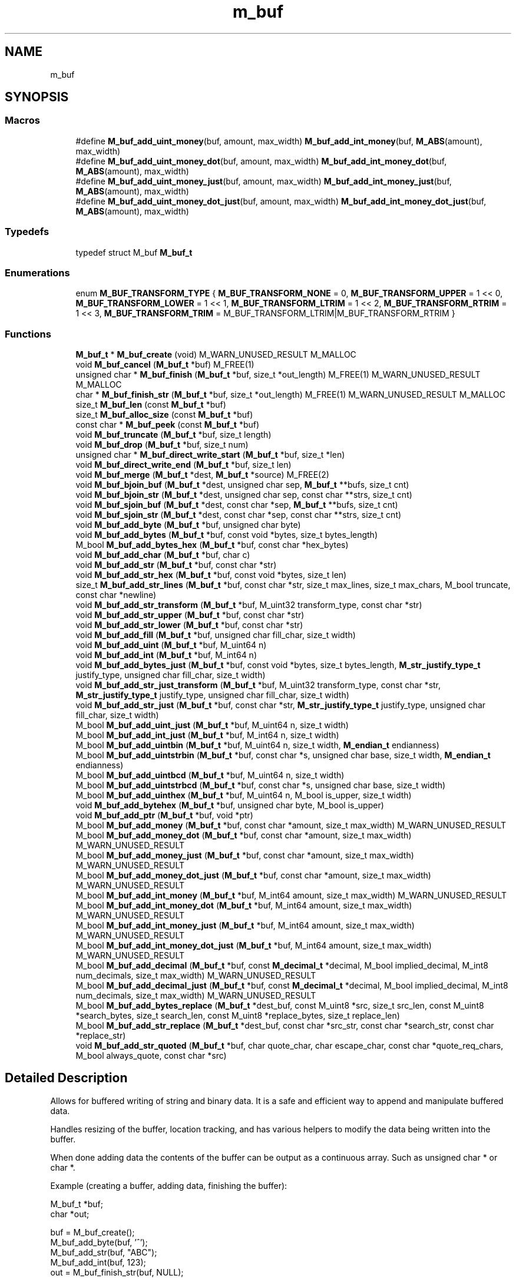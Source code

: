 .TH "m_buf" 3 "Tue Feb 20 2018" "Mstdlib-1.0.0" \" -*- nroff -*-
.ad l
.nh
.SH NAME
m_buf
.SH SYNOPSIS
.br
.PP
.SS "Macros"

.in +1c
.ti -1c
.RI "#define \fBM_buf_add_uint_money\fP(buf,  amount,  max_width)   \fBM_buf_add_int_money\fP(buf, \fBM_ABS\fP(amount), max_width)"
.br
.ti -1c
.RI "#define \fBM_buf_add_uint_money_dot\fP(buf,  amount,  max_width)   \fBM_buf_add_int_money_dot\fP(buf, \fBM_ABS\fP(amount), max_width)"
.br
.ti -1c
.RI "#define \fBM_buf_add_uint_money_just\fP(buf,  amount,  max_width)   \fBM_buf_add_int_money_just\fP(buf, \fBM_ABS\fP(amount), max_width)"
.br
.ti -1c
.RI "#define \fBM_buf_add_uint_money_dot_just\fP(buf,  amount,  max_width)   \fBM_buf_add_int_money_dot_just\fP(buf, \fBM_ABS\fP(amount), max_width)"
.br
.in -1c
.SS "Typedefs"

.in +1c
.ti -1c
.RI "typedef struct M_buf \fBM_buf_t\fP"
.br
.in -1c
.SS "Enumerations"

.in +1c
.ti -1c
.RI "enum \fBM_BUF_TRANSFORM_TYPE\fP { \fBM_BUF_TRANSFORM_NONE\fP = 0, \fBM_BUF_TRANSFORM_UPPER\fP = 1 << 0, \fBM_BUF_TRANSFORM_LOWER\fP = 1 << 1, \fBM_BUF_TRANSFORM_LTRIM\fP = 1 << 2, \fBM_BUF_TRANSFORM_RTRIM\fP = 1 << 3, \fBM_BUF_TRANSFORM_TRIM\fP = M_BUF_TRANSFORM_LTRIM|M_BUF_TRANSFORM_RTRIM }"
.br
.in -1c
.SS "Functions"

.in +1c
.ti -1c
.RI "\fBM_buf_t\fP * \fBM_buf_create\fP (void) M_WARN_UNUSED_RESULT M_MALLOC"
.br
.ti -1c
.RI "void \fBM_buf_cancel\fP (\fBM_buf_t\fP *buf) M_FREE(1)"
.br
.ti -1c
.RI "unsigned char * \fBM_buf_finish\fP (\fBM_buf_t\fP *buf, size_t *out_length) M_FREE(1) M_WARN_UNUSED_RESULT M_MALLOC"
.br
.ti -1c
.RI "char * \fBM_buf_finish_str\fP (\fBM_buf_t\fP *buf, size_t *out_length) M_FREE(1) M_WARN_UNUSED_RESULT M_MALLOC"
.br
.ti -1c
.RI "size_t \fBM_buf_len\fP (const \fBM_buf_t\fP *buf)"
.br
.ti -1c
.RI "size_t \fBM_buf_alloc_size\fP (const \fBM_buf_t\fP *buf)"
.br
.ti -1c
.RI "const char * \fBM_buf_peek\fP (const \fBM_buf_t\fP *buf)"
.br
.ti -1c
.RI "void \fBM_buf_truncate\fP (\fBM_buf_t\fP *buf, size_t length)"
.br
.ti -1c
.RI "void \fBM_buf_drop\fP (\fBM_buf_t\fP *buf, size_t num)"
.br
.ti -1c
.RI "unsigned char * \fBM_buf_direct_write_start\fP (\fBM_buf_t\fP *buf, size_t *len)"
.br
.ti -1c
.RI "void \fBM_buf_direct_write_end\fP (\fBM_buf_t\fP *buf, size_t len)"
.br
.ti -1c
.RI "void \fBM_buf_merge\fP (\fBM_buf_t\fP *dest, \fBM_buf_t\fP *source) M_FREE(2)"
.br
.ti -1c
.RI "void \fBM_buf_bjoin_buf\fP (\fBM_buf_t\fP *dest, unsigned char sep, \fBM_buf_t\fP **bufs, size_t cnt)"
.br
.ti -1c
.RI "void \fBM_buf_bjoin_str\fP (\fBM_buf_t\fP *dest, unsigned char sep, const char **strs, size_t cnt)"
.br
.ti -1c
.RI "void \fBM_buf_sjoin_buf\fP (\fBM_buf_t\fP *dest, const char *sep, \fBM_buf_t\fP **bufs, size_t cnt)"
.br
.ti -1c
.RI "void \fBM_buf_sjoin_str\fP (\fBM_buf_t\fP *dest, const char *sep, const char **strs, size_t cnt)"
.br
.ti -1c
.RI "void \fBM_buf_add_byte\fP (\fBM_buf_t\fP *buf, unsigned char byte)"
.br
.ti -1c
.RI "void \fBM_buf_add_bytes\fP (\fBM_buf_t\fP *buf, const void *bytes, size_t bytes_length)"
.br
.ti -1c
.RI "M_bool \fBM_buf_add_bytes_hex\fP (\fBM_buf_t\fP *buf, const char *hex_bytes)"
.br
.ti -1c
.RI "void \fBM_buf_add_char\fP (\fBM_buf_t\fP *buf, char c)"
.br
.ti -1c
.RI "void \fBM_buf_add_str\fP (\fBM_buf_t\fP *buf, const char *str)"
.br
.ti -1c
.RI "void \fBM_buf_add_str_hex\fP (\fBM_buf_t\fP *buf, const void *bytes, size_t len)"
.br
.ti -1c
.RI "size_t \fBM_buf_add_str_lines\fP (\fBM_buf_t\fP *buf, const char *str, size_t max_lines, size_t max_chars, M_bool truncate, const char *newline)"
.br
.ti -1c
.RI "void \fBM_buf_add_str_transform\fP (\fBM_buf_t\fP *buf, M_uint32 transform_type, const char *str)"
.br
.ti -1c
.RI "void \fBM_buf_add_str_upper\fP (\fBM_buf_t\fP *buf, const char *str)"
.br
.ti -1c
.RI "void \fBM_buf_add_str_lower\fP (\fBM_buf_t\fP *buf, const char *str)"
.br
.ti -1c
.RI "void \fBM_buf_add_fill\fP (\fBM_buf_t\fP *buf, unsigned char fill_char, size_t width)"
.br
.ti -1c
.RI "void \fBM_buf_add_uint\fP (\fBM_buf_t\fP *buf, M_uint64 n)"
.br
.ti -1c
.RI "void \fBM_buf_add_int\fP (\fBM_buf_t\fP *buf, M_int64 n)"
.br
.ti -1c
.RI "void \fBM_buf_add_bytes_just\fP (\fBM_buf_t\fP *buf, const void *bytes, size_t bytes_length, \fBM_str_justify_type_t\fP justify_type, unsigned char fill_char, size_t width)"
.br
.ti -1c
.RI "void \fBM_buf_add_str_just_transform\fP (\fBM_buf_t\fP *buf, M_uint32 transform_type, const char *str, \fBM_str_justify_type_t\fP justify_type, unsigned char fill_char, size_t width)"
.br
.ti -1c
.RI "void \fBM_buf_add_str_just\fP (\fBM_buf_t\fP *buf, const char *str, \fBM_str_justify_type_t\fP justify_type, unsigned char fill_char, size_t width)"
.br
.ti -1c
.RI "M_bool \fBM_buf_add_uint_just\fP (\fBM_buf_t\fP *buf, M_uint64 n, size_t width)"
.br
.ti -1c
.RI "M_bool \fBM_buf_add_int_just\fP (\fBM_buf_t\fP *buf, M_int64 n, size_t width)"
.br
.ti -1c
.RI "M_bool \fBM_buf_add_uintbin\fP (\fBM_buf_t\fP *buf, M_uint64 n, size_t width, \fBM_endian_t\fP endianness)"
.br
.ti -1c
.RI "M_bool \fBM_buf_add_uintstrbin\fP (\fBM_buf_t\fP *buf, const char *s, unsigned char base, size_t width, \fBM_endian_t\fP endianness)"
.br
.ti -1c
.RI "M_bool \fBM_buf_add_uintbcd\fP (\fBM_buf_t\fP *buf, M_uint64 n, size_t width)"
.br
.ti -1c
.RI "M_bool \fBM_buf_add_uintstrbcd\fP (\fBM_buf_t\fP *buf, const char *s, unsigned char base, size_t width)"
.br
.ti -1c
.RI "M_bool \fBM_buf_add_uinthex\fP (\fBM_buf_t\fP *buf, M_uint64 n, M_bool is_upper, size_t width)"
.br
.ti -1c
.RI "void \fBM_buf_add_bytehex\fP (\fBM_buf_t\fP *buf, unsigned char byte, M_bool is_upper)"
.br
.ti -1c
.RI "void \fBM_buf_add_ptr\fP (\fBM_buf_t\fP *buf, void *ptr)"
.br
.ti -1c
.RI "M_bool \fBM_buf_add_money\fP (\fBM_buf_t\fP *buf, const char *amount, size_t max_width) M_WARN_UNUSED_RESULT"
.br
.ti -1c
.RI "M_bool \fBM_buf_add_money_dot\fP (\fBM_buf_t\fP *buf, const char *amount, size_t max_width) M_WARN_UNUSED_RESULT"
.br
.ti -1c
.RI "M_bool \fBM_buf_add_money_just\fP (\fBM_buf_t\fP *buf, const char *amount, size_t max_width) M_WARN_UNUSED_RESULT"
.br
.ti -1c
.RI "M_bool \fBM_buf_add_money_dot_just\fP (\fBM_buf_t\fP *buf, const char *amount, size_t max_width) M_WARN_UNUSED_RESULT"
.br
.ti -1c
.RI "M_bool \fBM_buf_add_int_money\fP (\fBM_buf_t\fP *buf, M_int64 amount, size_t max_width) M_WARN_UNUSED_RESULT"
.br
.ti -1c
.RI "M_bool \fBM_buf_add_int_money_dot\fP (\fBM_buf_t\fP *buf, M_int64 amount, size_t max_width) M_WARN_UNUSED_RESULT"
.br
.ti -1c
.RI "M_bool \fBM_buf_add_int_money_just\fP (\fBM_buf_t\fP *buf, M_int64 amount, size_t max_width) M_WARN_UNUSED_RESULT"
.br
.ti -1c
.RI "M_bool \fBM_buf_add_int_money_dot_just\fP (\fBM_buf_t\fP *buf, M_int64 amount, size_t max_width) M_WARN_UNUSED_RESULT"
.br
.ti -1c
.RI "M_bool \fBM_buf_add_decimal\fP (\fBM_buf_t\fP *buf, const \fBM_decimal_t\fP *decimal, M_bool implied_decimal, M_int8 num_decimals, size_t max_width) M_WARN_UNUSED_RESULT"
.br
.ti -1c
.RI "M_bool \fBM_buf_add_decimal_just\fP (\fBM_buf_t\fP *buf, const \fBM_decimal_t\fP *decimal, M_bool implied_decimal, M_int8 num_decimals, size_t max_width) M_WARN_UNUSED_RESULT"
.br
.ti -1c
.RI "M_bool \fBM_buf_add_bytes_replace\fP (\fBM_buf_t\fP *dest_buf, const M_uint8 *src, size_t src_len, const M_uint8 *search_bytes, size_t search_len, const M_uint8 *replace_bytes, size_t replace_len)"
.br
.ti -1c
.RI "M_bool \fBM_buf_add_str_replace\fP (\fBM_buf_t\fP *dest_buf, const char *src_str, const char *search_str, const char *replace_str)"
.br
.ti -1c
.RI "void \fBM_buf_add_str_quoted\fP (\fBM_buf_t\fP *buf, char quote_char, char escape_char, const char *quote_req_chars, M_bool always_quote, const char *src)"
.br
.in -1c
.SH "Detailed Description"
.PP 
Allows for buffered writing of string and binary data\&. It is a safe and efficient way to append and manipulate buffered data\&.
.PP
Handles resizing of the buffer, location tracking, and has various helpers to modify the data being written into the buffer\&.
.PP
When done adding data the contents of the buffer can be output as a continuous array\&. Such as unsigned char * or char *\&.
.PP
Example (creating a buffer, adding data, finishing the buffer):
.PP
.PP
.nf
M_buf_t *buf;
char    *out;

buf = M_buf_create();
M_buf_add_byte(buf, '^');
M_buf_add_str(buf, "ABC");
M_buf_add_int(buf, 123);
out = M_buf_finish_str(buf, NULL);

M_printf("out='%s'\n", out);
M_free(out);
.fi
.PP
.PP
Example output:
.PP
.PP
.nf
out='^ABC123'
.fi
.PP
 
.SH "Macro Definition Documentation"
.PP 
.SS "#define M_buf_add_uint_money(buf, amount, max_width)   \fBM_buf_add_int_money\fP(buf, \fBM_ABS\fP(amount), max_width)"

.SS "#define M_buf_add_uint_money_dot(buf, amount, max_width)   \fBM_buf_add_int_money_dot\fP(buf, \fBM_ABS\fP(amount), max_width)"

.SS "#define M_buf_add_uint_money_just(buf, amount, max_width)   \fBM_buf_add_int_money_just\fP(buf, \fBM_ABS\fP(amount), max_width)"

.SS "#define M_buf_add_uint_money_dot_just(buf, amount, max_width)   \fBM_buf_add_int_money_dot_just\fP(buf, \fBM_ABS\fP(amount), max_width)"

.SH "Typedef Documentation"
.PP 
.SS "typedef struct M_buf \fBM_buf_t\fP"

.SH "Enumeration Type Documentation"
.PP 
.SS "enum \fBM_BUF_TRANSFORM_TYPE\fP"
Enumeration for transformation types, bitmapped type to allow multiple transformations to be run 
.PP
\fBEnumerator\fP
.in +1c
.TP
\fB\fIM_BUF_TRANSFORM_NONE \fP\fP
Perform no transformation 
.TP
\fB\fIM_BUF_TRANSFORM_UPPER \fP\fP
Transform into upper-case (cannot be used with M_BUF_TRANSFORM_LOWER) 
.TP
\fB\fIM_BUF_TRANSFORM_LOWER \fP\fP
Transform into lower-case (cannot be used with M_BUF_TRANSFORM_UPPER) 
.TP
\fB\fIM_BUF_TRANSFORM_LTRIM \fP\fP
Trim whitespace from left of the data 
.TP
\fB\fIM_BUF_TRANSFORM_RTRIM \fP\fP
Trim whitespace from right of the data 
.TP
\fB\fIM_BUF_TRANSFORM_TRIM \fP\fP
Trim whitespace from left and right of data 
.SH "Function Documentation"
.PP 
.SS "\fBM_buf_t\fP* M_buf_create (void)"
Create a new buffer\&.
.PP
\fBReturns:\fP
.RS 4
allocated buffer\&.
.RE
.PP
\fBSee also:\fP
.RS 4
\fBM_buf_cancel\fP 
.PP
\fBM_buf_finish\fP 
.PP
\fBM_buf_finish_str\fP 
.RE
.PP

.SS "void M_buf_cancel (\fBM_buf_t\fP * buf)"
Free a buffer, discarding its data\&.
.PP
\fBParameters:\fP
.RS 4
\fIbuf\fP Buffer\&. 
.RE
.PP

.SS "unsigned char* M_buf_finish (\fBM_buf_t\fP * buf, size_t * out_length)"
Free a buffer, saving its data\&.
.PP
The caller is responsible for freeing the data\&.
.PP
\fBParameters:\fP
.RS 4
\fIbuf\fP Buffer 
.br
\fIout_length\fP Data length
.RE
.PP
\fBReturns:\fP
.RS 4
The buffered data\&.
.RE
.PP
\fBSee also:\fP
.RS 4
\fBM_free\fP 
.RE
.PP

.SS "char* M_buf_finish_str (\fBM_buf_t\fP * buf, size_t * out_length)"
Free a buffer, saving its data as a C-string\&.
.PP
The caller is responsible for freeing the data\&.
.PP
\fBParameters:\fP
.RS 4
\fIbuf\fP Buffer\&. 
.br
\fIout_length\fP Data length\&. Optional, pass NULL if length not needed\&.
.RE
.PP
\fBReturns:\fP
.RS 4
The buffered data\&.
.RE
.PP
\fBSee also:\fP
.RS 4
\fBM_free\fP 
.RE
.PP

.SS "size_t M_buf_len (const \fBM_buf_t\fP * buf)"
Return the length of the data held by a buffer\&.
.PP
\fBParameters:\fP
.RS 4
\fIbuf\fP Buffer\&.
.RE
.PP
\fBReturns:\fP
.RS 4
Data length\&. 
.RE
.PP

.SS "size_t M_buf_alloc_size (const \fBM_buf_t\fP * buf)"
Return overall data allocation size for the buffer\&.
.PP
\fBParameters:\fP
.RS 4
\fIbuf\fP Buffer\&.
.RE
.PP
\fBReturns:\fP
.RS 4
Allocation size\&. 
.RE
.PP

.SS "const char* M_buf_peek (const \fBM_buf_t\fP * buf)"
Take a sneak peek at the buffer\&.
.PP
\fBParameters:\fP
.RS 4
\fIbuf\fP Buffer\&.
.RE
.PP
\fBReturns:\fP
.RS 4
Current beginning of the data in the buffer\&. 
.RE
.PP

.SS "void M_buf_truncate (\fBM_buf_t\fP * buf, size_t length)"
Truncate the length of the data to the specified size\&.
.PP
Removes data from the end of the buffer\&.
.PP
\fBParameters:\fP
.RS 4
\fIbuf\fP Buffer\&. 
.br
\fIlength\fP Length to truncate buffer to\&. 
.RE
.PP

.SS "void M_buf_drop (\fBM_buf_t\fP * buf, size_t num)"
Drop the specified number of bytes from the beginning of the buffer\&.
.PP
\fBParameters:\fP
.RS 4
\fIbuf\fP Buffer\&. 
.br
\fInum\fP Number of bytes to drop\&. 
.RE
.PP

.SS "unsigned char* M_buf_direct_write_start (\fBM_buf_t\fP * buf, size_t * len)"
Begin a direct write operation\&. In general, this function should not be used, it is meant as an optimization to prevent double buffering when reading I/O\&. A writable buffer will be returned of at least the length requested, often it will be much larger\&. To end the direct write process, \fBM_buf_direct_write_end()\fP must be called with the length actually written\&. It is not valid to call any other M_buf_*() functions between start and end\&.
.PP
\fBParameters:\fP
.RS 4
\fIbuf\fP Buffer 
.br
\fIlen\fP Pass in the minimum requested buffer size, outputs the maximum writable buffer size\&. 
.RE
.PP
\fBReturns:\fP
.RS 4
Writable buffer or NULL on failure 
.RE
.PP

.SS "void M_buf_direct_write_end (\fBM_buf_t\fP * buf, size_t len)"
End a direct write operation\&. Please see \fBM_buf_direct_write_start()\fP for more information\&. This terminates a direct write sequence regardless of if data was written or not (len = 0 is acceptable)\&.
.PP
\fBParameters:\fP
.RS 4
\fIbuf\fP Buffer 
.br
\fIlen\fP Length of data written\&. 
.RE
.PP

.SS "void M_buf_merge (\fBM_buf_t\fP * dest, \fBM_buf_t\fP * source)"
Merge two buffers\&.
.PP
The data in the source buffer is appended to the destination buffer\&. The source buffer is freed\&.
.PP
\fBParameters:\fP
.RS 4
\fIdest\fP Buffer\&. 
.br
\fIsource\fP Buffer\&. 
.RE
.PP

.SS "void M_buf_bjoin_buf (\fBM_buf_t\fP * dest, unsigned char sep, \fBM_buf_t\fP ** bufs, size_t cnt)"
Join an array of buffers\&.
.PP
The data in the buffer array is appended to the destination buffer with sep placed between the data in each buffer\&. The buffers in the buffer array is freed\&. The array itself is not freed\&.
.PP
\fBParameters:\fP
.RS 4
\fIdest\fP Buffer\&. 
.br
\fIsep\fP String to insert between element in the buffer array\&. 
.br
\fIbufs\fP Array of buffers\&. 
.br
\fIcnt\fP Number of elements in the buffer array\&. 
.RE
.PP

.SS "void M_buf_bjoin_str (\fBM_buf_t\fP * dest, unsigned char sep, const char ** strs, size_t cnt)"
Join an array of strings\&.
.PP
The data in the string array is appended to the destination buffer with sep placed between the data in each buffer\&.
.PP
\fBParameters:\fP
.RS 4
\fIdest\fP Buffer\&. 
.br
\fIsep\fP String to insert between element in the string array\&. 
.br
\fIstrs\fP Array of strings\&. 
.br
\fIcnt\fP Number of elements in the buffer array\&. 
.RE
.PP

.SS "void M_buf_sjoin_buf (\fBM_buf_t\fP * dest, const char * sep, \fBM_buf_t\fP ** bufs, size_t cnt)"
Join an array of buffers\&.
.PP
The data in the buffer array is appended to the destination buffer with sep placed between the data in each buffer\&. The buffers in the buffer array is freed\&. The array itself is not freed\&.
.PP
\fBParameters:\fP
.RS 4
\fIdest\fP Buffer\&. 
.br
\fIsep\fP String to insert between element in the buffer array\&. 
.br
\fIbufs\fP Array of buffers\&. 
.br
\fIcnt\fP Number of elements in the buffer array\&. 
.RE
.PP

.SS "void M_buf_sjoin_str (\fBM_buf_t\fP * dest, const char * sep, const char ** strs, size_t cnt)"
Join an array of strings\&.
.PP
The data in the string array is appended to the destination buffer with sep placed between the data in each buffer\&.
.PP
\fBParameters:\fP
.RS 4
\fIdest\fP Buffer\&. 
.br
\fIsep\fP String to insert between element in the string array\&. 
.br
\fIstrs\fP Array of strings\&. 
.br
\fIcnt\fP Number of elements in the buffer array\&. 
.RE
.PP

.SS "void M_buf_add_byte (\fBM_buf_t\fP * buf, unsigned char byte)"
Append one byte to a buffer\&.
.PP
\fBParameters:\fP
.RS 4
\fIbuf\fP Buffer\&. 
.br
\fIbyte\fP Byte to append\&. 
.RE
.PP

.SS "void M_buf_add_bytes (\fBM_buf_t\fP * buf, const void * bytes, size_t bytes_length)"
Append zero or more bytes to a buffer\&.
.PP
\fBParameters:\fP
.RS 4
\fIbuf\fP Buffer\&. 
.br
\fIbytes\fP Bytes to append\&. 
.br
\fIbytes_length\fP Number of bytes to append\&. 
.RE
.PP

.SS "M_bool M_buf_add_bytes_hex (\fBM_buf_t\fP * buf, const char * hex_bytes)"
Append zero or more bytes to a buffer (given as hex string)\&.
.PP
Same as \fBM_buf_add_bytes()\fP, but accepts binary data encoded as a hex string\&. The data is decoded into raw binary form before it's added to the buffer\&.
.PP
\fBParameters:\fP
.RS 4
\fIbuf\fP Buffer\&. 
.br
\fIhex_bytes\fP Hex string that encodes the bytes to append\&. 
.RE
.PP
\fBReturns:\fP
.RS 4
M_TRUE if successful, M_FALSE if error during hex decode 
.RE
.PP

.SS "void M_buf_add_char (\fBM_buf_t\fP * buf, char c)"
Append one char to a buffer\&.
.PP
\fBParameters:\fP
.RS 4
\fIbuf\fP Buffer\&. 
.br
\fIc\fP Char to append\&. 
.RE
.PP

.SS "void M_buf_add_str (\fBM_buf_t\fP * buf, const char * str)"
Append a C string (zero or more bytes terminated with a NUL) to a buffer\&.
.PP
The NUL is not appended\&.
.PP
\fBParameters:\fP
.RS 4
\fIbuf\fP Buffer\&. 
.br
\fIstr\fP String to append\&. 
.RE
.PP

.SS "void M_buf_add_str_hex (\fBM_buf_t\fP * buf, const void * bytes, size_t len)"
Append the given bytes to the buffer as a hex-encoded string\&.
.PP
The given binary data is converted to a hex-encoded string before being added to the buffer\&.
.PP
\fBParameters:\fP
.RS 4
\fIbuf\fP Buffer\&. 
.br
\fIbytes\fP Bytes to append as hex\&. 
.br
\fIlen\fP Number of bytes to use as input\&. 
.RE
.PP

.SS "size_t M_buf_add_str_lines (\fBM_buf_t\fP * buf, const char * str, size_t max_lines, size_t max_chars, M_bool truncate, const char * newline)"
Split string into lines while keeping words intact, then append to buffer\&.
.PP
Words in this context are defined as contiguous blocks of non-whitespace characters\&. For each line, leading and trailing whitespace will be trimmed, but internal whitespace will be left alone\&.
.PP
The given newline sequence is added at the end of each line\&.
.PP
An example use case is breaking up strings for display on small LCD screens\&.
.PP
\fBSee also:\fP
.RS 4
\fBM_str_explode_lines\fP
.RE
.PP
\fBParameters:\fP
.RS 4
\fIbuf\fP Buffer to add output to\&. 
.br
\fIstr\fP Source string\&. 
.br
\fImax_lines\fP Maximum number of lines to output\&. 
.br
\fImax_chars\fP Maximum characters per line\&. 
.br
\fItruncate\fP If true, truncation is allowed\&. If false, NULL will be returned if the string won't fit\&. 
.br
\fInewline\fP Newline sequence to add to end of each line\&. 
.RE
.PP
\fBReturns:\fP
.RS 4
number of lines added to buffer (zero if the input string was empty or there's an error)\&. 
.RE
.PP

.SS "void M_buf_add_str_transform (\fBM_buf_t\fP * buf, M_uint32 transform_type, const char * str)"
Append a C string (zero or more bytes terminated with a NUL) to a buffer, transform the data as specified\&.
.PP
The NUL is not appended\&.
.PP
\fBParameters:\fP
.RS 4
\fIbuf\fP Buffer\&. 
.br
\fItransform_type\fP Type of transformation to perform, bitmap field of enum M_BUF_TRANSFORM_TYPE 
.br
\fIstr\fP String to append\&. 
.RE
.PP

.SS "void M_buf_add_str_upper (\fBM_buf_t\fP * buf, const char * str)"
Append a C string (zero or more bytes terminated with a NUL) to a buffer, ensuring all characters of the string are in uppercase\&.
.PP
The NUL is not appended\&.
.PP
\fBParameters:\fP
.RS 4
\fIbuf\fP Buffer\&. 
.br
\fIstr\fP String to append\&. 
.RE
.PP

.SS "void M_buf_add_str_lower (\fBM_buf_t\fP * buf, const char * str)"
Append a C string (zero or more bytes terminated with a NUL) to a buffer, ensuring all characters of the string are in lowercase\&.
.PP
The NUL is not appended\&.
.PP
\fBParameters:\fP
.RS 4
\fIbuf\fP Buffer\&. 
.br
\fIstr\fP String to append\&. 
.RE
.PP

.SS "void M_buf_add_fill (\fBM_buf_t\fP * buf, unsigned char fill_char, size_t width)"
Append a fill character to a buffer zero or more times\&.
.PP
\fBParameters:\fP
.RS 4
\fIbuf\fP Buffer 
.br
\fIfill_char\fP Character/byte to append\&. 
.br
\fIwidth\fP Number of times to add character/byte\&. 
.RE
.PP

.SS "void M_buf_add_uint (\fBM_buf_t\fP * buf, M_uint64 n)"
Append the character decimal representation ('%llu') of an unsigned integer to a buffer\&.
.PP
\fBParameters:\fP
.RS 4
\fIbuf\fP Buffer\&. 
.br
\fIn\fP Unsigned integer to append\&. 
.RE
.PP

.SS "void M_buf_add_int (\fBM_buf_t\fP * buf, M_int64 n)"
Append the character decimal representation ('%lld') of a signed integer to a buffer\&.
.PP
\fBParameters:\fP
.RS 4
\fIbuf\fP Buffer\&. 
.br
\fIn\fP Unsigned integer to append\&. 
.RE
.PP

.SS "void M_buf_add_bytes_just (\fBM_buf_t\fP * buf, const void * bytes, size_t bytes_length, \fBM_str_justify_type_t\fP justify_type, unsigned char fill_char, size_t width)"
Append zero or more bytes to a buffer, with justification\&.
.PP
\fBParameters:\fP
.RS 4
\fIbuf\fP Buffer\&. 
.br
\fIbytes\fP Bytes to append\&. 
.br
\fIbytes_length\fP Number of bytes to append\&. 
.br
\fIjustify_type\fP Type of justification (left, right, etc\&.)\&. 
.br
\fIfill_char\fP Character to use for padding\&. 
.br
\fIwidth\fP Width of field, including padding\&. 
.RE
.PP

.SS "void M_buf_add_str_just_transform (\fBM_buf_t\fP * buf, M_uint32 transform_type, const char * str, \fBM_str_justify_type_t\fP justify_type, unsigned char fill_char, size_t width)"
Append a C string (zero or more bytes terminated with a NUL) to a buffer, with justification and transformation\&.
.PP
The NUL is not appended\&.
.PP
\fBParameters:\fP
.RS 4
\fIbuf\fP Buffer\&. 
.br
\fItransform_type\fP bitmap of transformations (enum M_BUF_TRANSFORM_TYPE) to perform\&. 
.br
\fIstr\fP String to append\&. 
.br
\fIjustify_type\fP Type of justification (left, right, etc\&.)\&. 
.br
\fIfill_char\fP Character to use for padding\&. 
.br
\fIwidth\fP Width of field, including padding\&. 
.RE
.PP

.SS "void M_buf_add_str_just (\fBM_buf_t\fP * buf, const char * str, \fBM_str_justify_type_t\fP justify_type, unsigned char fill_char, size_t width)"
Append a C string (zero or more bytes terminated with a NUL) to a buffer, with justification\&.
.PP
The NUL is not appended\&.
.PP
\fBParameters:\fP
.RS 4
\fIbuf\fP Buffer\&. 
.br
\fIstr\fP String to append\&. 
.br
\fIjustify_type\fP Type of justification (left, right, etc\&.)\&. 
.br
\fIfill_char\fP Character to use for padding\&. 
.br
\fIwidth\fP Width of field, including padding\&. 
.RE
.PP

.SS "M_bool M_buf_add_uint_just (\fBM_buf_t\fP * buf, M_uint64 n, size_t width)"
Append the character decimal representation ('%llu') of an unsigned integer to a buffer, with right justification, zero padded\&.
.PP
Bytes on the left will be truncated from the integer if there is insufficient width\&.
.PP
\fBParameters:\fP
.RS 4
\fIbuf\fP Buffer\&. 
.br
\fIn\fP Unsigned integer to append\&. 
.br
\fIwidth\fP Width of field, including padding\&.
.RE
.PP
\fBReturns:\fP
.RS 4
M_FALSE if input was truncated, otherwise M_TRUE\&. 
.RE
.PP

.SS "M_bool M_buf_add_int_just (\fBM_buf_t\fP * buf, M_int64 n, size_t width)"
Append the character decimal representation ('%lld') of a signed integer to a buffer, with right justification, zero padded\&.
.PP
Bytes on the left will be truncated from the integer if there is insufficient width\&.
.PP
\fBParameters:\fP
.RS 4
\fIbuf\fP Buffer\&. 
.br
\fIn\fP Unsigned integer to append\&. 
.br
\fIwidth\fP Width of field, including padding\&.
.RE
.PP
\fBReturns:\fP
.RS 4
M_FALSE if input was truncated, otherwise M_TRUE\&. 
.RE
.PP

.SS "M_bool M_buf_add_uintbin (\fBM_buf_t\fP * buf, M_uint64 n, size_t width, \fBM_endian_t\fP endianness)"
Append an integer converted to binary form based on endianness\&.
.PP
\fBParameters:\fP
.RS 4
\fIbuf\fP Buffer\&. 
.br
\fIn\fP Unsigned integer to append\&. 
.br
\fIwidth\fP Exact field length, must be [1:8] 
.br
\fIendianness\fP Endianness the integer should be written using\&.
.RE
.PP
return M_TRUE if integer could be written\&. Otherwise M_FALSE\&. 
.SS "M_bool M_buf_add_uintstrbin (\fBM_buf_t\fP * buf, const char * s, unsigned char base, size_t width, \fBM_endian_t\fP endianness)"
Append an integer in string form to binary data based on endianness\&.
.PP
The string representing a big endian number\&. Hex especially must be ordered as big endian\&.
.PP
\fBParameters:\fP
.RS 4
\fIbuf\fP Buffer\&. 
.br
\fIs\fP Numeric string form\&. 
.br
\fIbase\fP Valid range 2 - 36\&. 0 to autodetect based on input (0x = hex, 0 = octal, anything else is decimal)\&. 
.br
\fIwidth\fP Width of the field [1:8]\&. 
.br
\fIendianness\fP Endianness the integer should be written using\&.
.RE
.PP
return M_TRUE if integer could be written for number of bytes requested\&. Otherwise M_FALSE\&. 
.SS "M_bool M_buf_add_uintbcd (\fBM_buf_t\fP * buf, M_uint64 n, size_t width)"
Append an integer converted to Binary Coded Decimal\&.
.PP
Packed BCD with 4 bit numbers representing a single number\&. Two numbers packed into one byte\&.
.PP
dec just bcd hex  1 2 0000 0001 0x01 2 3 0000 0000 0000 0000 0000 0010 0x000002 100 3 0000 0000 0000 0001 0000 0000 0x000100 
.PP
\fBParameters:\fP
.RS 4
\fIbuf\fP Buffer\&. 
.br
\fIn\fP Unsigned integer to append\&. 
.br
\fIwidth\fP Width of field, including padding\&. This is the total number of bytes that should be written\&. A width of 3 means 3 bytes not 3 BCD segments\&.
.RE
.PP
\fBReturns:\fP
.RS 4
M_FALSE if input would be truncated (length greater than width), otherwise M_TRUE\&. 
.RE
.PP

.SS "M_bool M_buf_add_uintstrbcd (\fBM_buf_t\fP * buf, const char * s, unsigned char base, size_t width)"
Append an integer in string form to Binary Coded Decimal\&.
.PP
Packed BCD with 4 bit numbers representing a single number\&. Two numbers packed into one byte\&.
.PP
\fBParameters:\fP
.RS 4
\fIbuf\fP Buffer\&. 
.br
\fIs\fP Numeric string form\&. 
.br
\fIbase\fP Valid range 2 - 36\&. 0 to autodetect based on input (0x = hex, 0 = octal, anything else is decimal)\&. 
.br
\fIwidth\fP Width of the field [1:8]\&.
.RE
.PP
return M_TRUE if integer could be written for number of bytes requested\&. Otherwise M_FALSE\&. 
.SS "M_bool M_buf_add_uinthex (\fBM_buf_t\fP * buf, M_uint64 n, M_bool is_upper, size_t width)"
Append an integer converted to Hex-ASCII\&.
.PP
\fBParameters:\fP
.RS 4
\fIbuf\fP Buffer\&. 
.br
\fIn\fP Unsigned integer to append\&. 
.br
\fIis_upper\fP Should data be added uppercase\&. 
.br
\fIwidth\fP Width of field, including padding\&.
.RE
.PP
return M_TRUE if integer could be written for number of bytes requested\&. Otherwise M_FALSE\&. 
.SS "void M_buf_add_bytehex (\fBM_buf_t\fP * buf, unsigned char byte, M_bool is_upper)"
Append a byte converted to Hex-ASCII\&.
.PP
\fBParameters:\fP
.RS 4
\fIbuf\fP Buffer\&. 
.br
\fIbyte\fP Byte to append\&. 
.br
\fIis_upper\fP Should data be added uppercase\&.
.RE
.PP
return M_TRUE if byte could be written\&. Otherwise M_FALSE\&. 
.SS "void M_buf_add_ptr (\fBM_buf_t\fP * buf, void * ptr)"
Append a pointer
.PP
\fBParameters:\fP
.RS 4
\fIbuf\fP Buffer\&. 
.br
\fIptr\fP Pointer (address) to append\&. 
.RE
.PP

.SS "M_bool M_buf_add_money (\fBM_buf_t\fP * buf, const char * amount, size_t max_width)"
Append a monetary amount to a buffer\&.
.PP
\fBParameters:\fP
.RS 4
\fIbuf\fP Buffer\&. 
.br
\fIamount\fP Monetary amount to append\&. 
.br
\fImax_width\fP Maximum width of field\&.
.RE
.PP
\fBReturns:\fP
.RS 4
M_FALSE on error (probably truncation), M_TRUE otherwise\&. 
.RE
.PP

.SS "M_bool M_buf_add_money_dot (\fBM_buf_t\fP * buf, const char * amount, size_t max_width)"
Append a monetary amount to a buffer, adding a decimal point\&.
.PP
\fBParameters:\fP
.RS 4
\fIbuf\fP Buffer\&. 
.br
\fIamount\fP Monetary amount to append\&. 
.br
\fImax_width\fP Maximum width of field\&.
.RE
.PP
\fBReturns:\fP
.RS 4
M_FALSE on error (probably truncation), Otherewise M_TRUE\&. 
.RE
.PP

.SS "M_bool M_buf_add_money_just (\fBM_buf_t\fP * buf, const char * amount, size_t max_width)"
Append a monetary amount to a buffer, with right justification, zero padded\&.
.PP
\fBParameters:\fP
.RS 4
\fIbuf\fP Buffer\&. 
.br
\fIamount\fP Monetary amount to append\&. 
.br
\fImax_width\fP Maximum width of field\&.
.RE
.PP
\fBReturns:\fP
.RS 4
M_FALSE on error (probably truncation), otherwise M_TRUE\&. 
.RE
.PP

.SS "M_bool M_buf_add_money_dot_just (\fBM_buf_t\fP * buf, const char * amount, size_t max_width)"
Append a monetary amount to a buffer, adding a decimal point, with right justification, zero padded\&.
.PP
\fBParameters:\fP
.RS 4
\fIbuf\fP Buffer\&. 
.br
\fIamount\fP Monetary amount to append\&. 
.br
\fImax_width\fP Maximum width of field\&.
.RE
.PP
\fBReturns:\fP
.RS 4
M_FALSE on error (probably truncation), otherwise M_TRUE\&. 
.RE
.PP

.SS "M_bool M_buf_add_int_money (\fBM_buf_t\fP * buf, M_int64 amount, size_t max_width)"
Append a monetary amount to a buffer\&.
.PP
\fBParameters:\fP
.RS 4
\fIbuf\fP Buffer\&. 
.br
\fIamount\fP Monetary amount to append\&. 
.br
\fImax_width\fP Maximum width of field\&.
.RE
.PP
\fBReturns:\fP
.RS 4
M_FALSE on error (probably truncation), otherwise M_TRUE\&. 
.RE
.PP

.SS "M_bool M_buf_add_int_money_dot (\fBM_buf_t\fP * buf, M_int64 amount, size_t max_width)"
Append a monetary amount to a buffer, adding a decimal point\&.
.PP
\fBParameters:\fP
.RS 4
\fIbuf\fP Buffer\&. 
.br
\fIamount\fP Monetary amount to append\&. 
.br
\fImax_width\fP Maximum width of field\&.
.RE
.PP
\fBReturns:\fP
.RS 4
M_FALSE on error (probably truncation), otherwise M_TRUE\&. 
.RE
.PP

.SS "M_bool M_buf_add_int_money_just (\fBM_buf_t\fP * buf, M_int64 amount, size_t max_width)"
Append a monetary amount to a buffer, with right justification, zero padded\&.
.PP
\fBParameters:\fP
.RS 4
\fIbuf\fP Buffer\&. 
.br
\fIamount\fP Monetary amount to append\&. 
.br
\fImax_width\fP Maximum width of field\&.
.RE
.PP
\fBReturns:\fP
.RS 4
M_FALSE on error (probably truncation), otherwise M_TRUE\&. 
.RE
.PP

.SS "M_bool M_buf_add_int_money_dot_just (\fBM_buf_t\fP * buf, M_int64 amount, size_t max_width)"
Append a monetary amount to a buffer, adding a decimal point, with right justification, zero padded\&.
.PP
\fBParameters:\fP
.RS 4
\fIbuf\fP Buffer\&. 
.br
\fIamount\fP Monetary amount to append\&. 
.br
\fImax_width\fP Maximum width of field\&.
.RE
.PP
\fBReturns:\fP
.RS 4
M_FALSE on error (probably truncation), otherwise M_TRUE\&. 
.RE
.PP

.SS "M_bool M_buf_add_decimal (\fBM_buf_t\fP * buf, const \fBM_decimal_t\fP * decimal, M_bool implied_decimal, M_int8 num_decimals, size_t max_width)"
Appends a decimal number to a buffer\&.
.PP
The number of decimal places may be specified and whether or not the number should have an 'implied' decimal but not actually output the decimal character\&.
.PP
\fBParameters:\fP
.RS 4
\fIbuf\fP Buffer\&. 
.br
\fIdecimal\fP Decimal number to represent\&. 
.br
\fIimplied_decimal\fP The decimal place is implied (e\&.g\&. not actually present in the output)\&. 
.br
\fInum_decimals\fP Number of digits after the decimal that should be printed\&. Pass as -1 if it should output whatever is currently in the decimal\&. Required to be something other than -1 if using implied decimal\&. 
.br
\fImax_width\fP Maximum width of the output, if this is exceeded it is an error condition\&. A value of 0 means there is no maximum\&.
.RE
.PP
\fBReturns:\fP
.RS 4
M_FALSE on error (e\&.g\&. truncation or misuse), otherwise M_TRUE\&. 
.RE
.PP

.SS "M_bool M_buf_add_decimal_just (\fBM_buf_t\fP * buf, const \fBM_decimal_t\fP * decimal, M_bool implied_decimal, M_int8 num_decimals, size_t max_width)"
Appends a decimal number to a buffer justifying it on the left with zeros\&.
.PP
The number of decimal places may be specified and whether or not the number should have an 'implied' decimal but not actually output the decimal character\&.
.PP
\fBParameters:\fP
.RS 4
\fIbuf\fP Buffer\&. 
.br
\fIdecimal\fP Decimal number to represent\&. 
.br
\fIimplied_decimal\fP The decimal place is implied (e\&.g\&. not actually present in the output)\&. 
.br
\fInum_decimals\fP Number of digits after the decimal that should be printed\&. Pass as -1 if it should output whatever is currently in the decimal\&. Required to be something other than -1 if using implied decimal\&. 
.br
\fImax_width\fP Justification width of the output\&.
.RE
.PP
\fBReturns:\fP
.RS 4
M_FALSE on error (e\&.g\&. truncation or misuse), otherwise M_TRUE\&. 
.RE
.PP

.SS "M_bool M_buf_add_bytes_replace (\fBM_buf_t\fP * dest_buf, const M_uint8 * src, size_t src_len, const M_uint8 * search_bytes, size_t search_len, const M_uint8 * replace_bytes, size_t replace_len)"
Add given bytes to destination buffer, replace all instances of a byte sequence during the add\&.
.PP
The source pointer must not point to the destination buffer's memory (no aliasing allowed)\&.
.PP
\fBParameters:\fP
.RS 4
\fIdest_buf\fP buffer to write data to 
.br
\fIsrc\fP bytes to add 
.br
\fIsrc_len\fP number of bytes to add 
.br
\fIsearch_bytes\fP sequence of bytes to look for 
.br
\fIsearch_len\fP length of search sequence 
.br
\fIreplace_bytes\fP sequence of bytes to replace \fIsearch_bytes\fP with 
.br
\fIreplace_len\fP length of replace sequence 
.RE
.PP
\fBReturns:\fP
.RS 4
M_TRUE on success, M_FALSE on error 
.RE
.PP

.SS "M_bool M_buf_add_str_replace (\fBM_buf_t\fP * dest_buf, const char * src_str, const char * search_str, const char * replace_str)"
Add given string to destination buffer, replace all instances of a string during the add\&.
.PP
The source pointer must not point to the destination buffer's memory (no aliasing allowed)\&.
.PP
\fBParameters:\fP
.RS 4
\fIdest_buf\fP buffer to write data to 
.br
\fIsrc_str\fP string to add 
.br
\fIsearch_str\fP string we're looking for 
.br
\fIreplace_str\fP string we're going to replace \fIsearch_str\fP with 
.RE
.PP
\fBReturns:\fP
.RS 4
M_TRUE on success, M_FALSE on error 
.RE
.PP

.SS "void M_buf_add_str_quoted (\fBM_buf_t\fP * buf, char quote_char, char escape_char, const char * quote_req_chars, M_bool always_quote, const char * src)"
Add the given string to the buffer, quoting if necessary\&.
.PP
This is useful for outputting delimited data like CSV\&.
.PP
If the input string is NULL, it will not output anything even if always_quoted is specified\&. However, an empty string will always be output as quoted as that is what differentiates between an empty string an NULL\&.
.PP
\fBParameters:\fP
.RS 4
\fIbuf\fP Buffer to write quoted string to\&. 
.br
\fIquote_char\fP Quote character to use (often a double quote: ") 
.br
\fIescape_char\fP Escape character to use if either an embedded quote is found or another escape character\&. For CSV this is often the same value as the quote character as per RFC4180\&. 
.br
\fIquote_req_chars\fP NULL-terminated list of characters that would force quoting the string\&. Often ',\\\\r\\\\n' are used\&. 
.br
\fIalways_quote\fP If set to M_TRUE, will always quote the output, M_FALSE it will decide based on quote_req_chars\&. 
.br
\fIsrc\fP Data to be quoted/escaped and appended to the buffer 
.RE
.PP

.SH "Author"
.PP 
Generated automatically by Doxygen for Mstdlib-1\&.0\&.0 from the source code\&.
